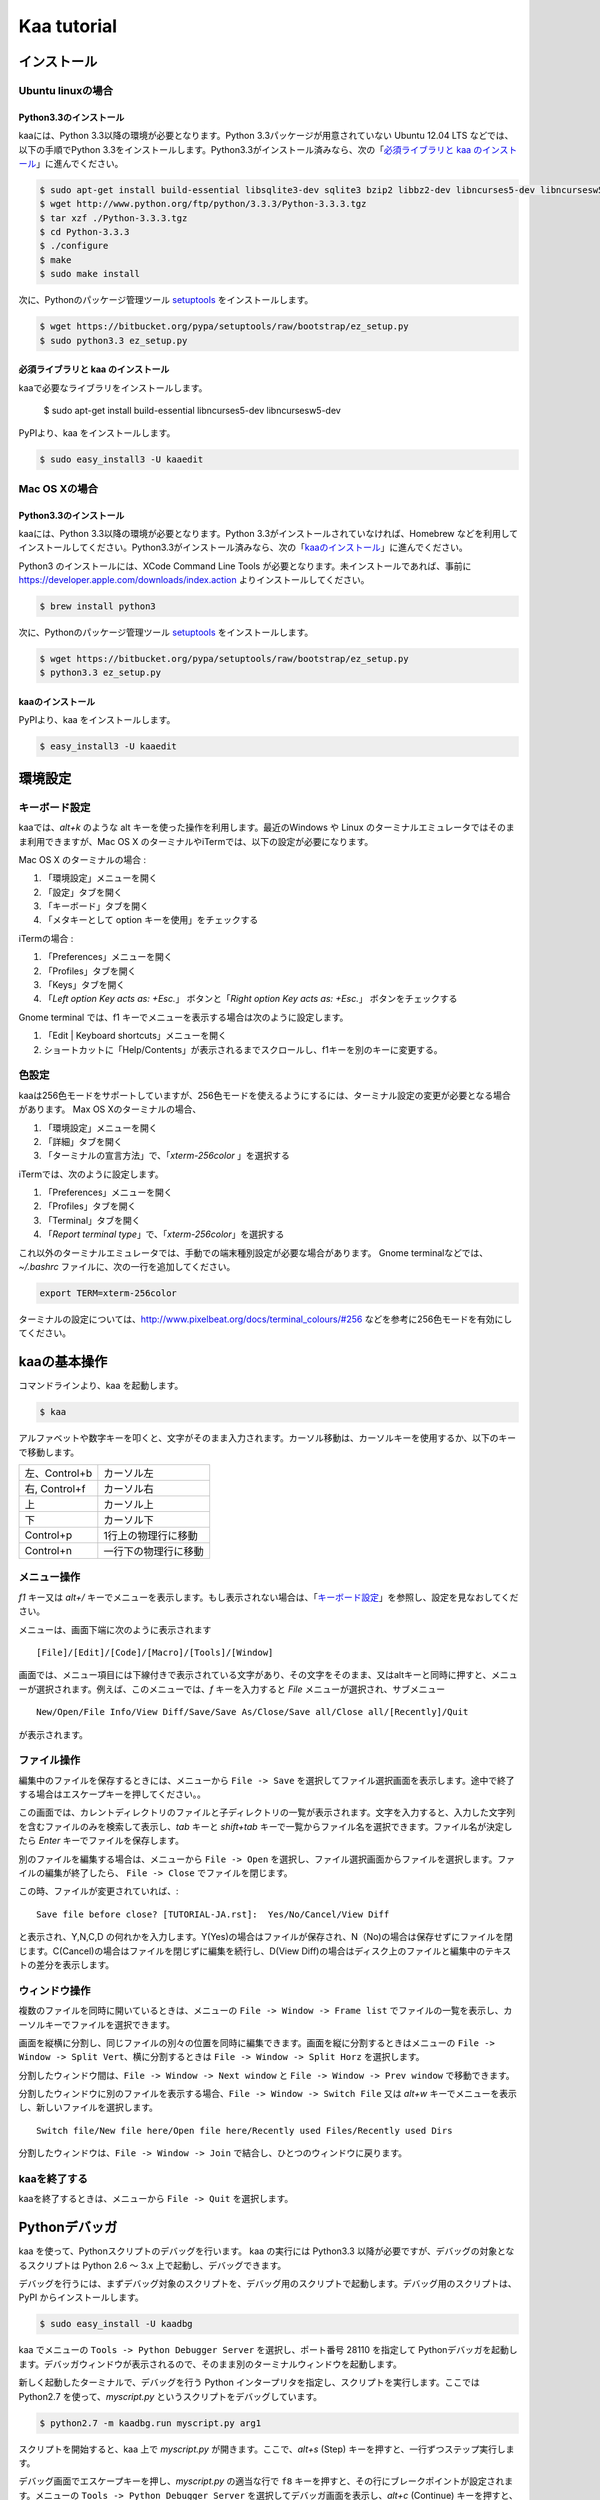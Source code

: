 =========================================
Kaa tutorial
=========================================

インストール
============

Ubuntu linuxの場合
------------------

Python3.3のインストール
++++++++++++++++++++++++

kaaには、Python 3.3以降の環境が必要となります。Python 3.3パッケージが用意されていない Ubuntu 12.04 LTS などでは、以下の手順でPython 3.3をインストールします。Python3.3がインストール済みなら、次の「`必須ライブラリと kaa のインストール`_」に進んでください。

.. code:: sh

    $ sudo apt-get install build-essential libsqlite3-dev sqlite3 bzip2 libbz2-dev libncurses5-dev libncursesw5-dev
    $ wget http://www.python.org/ftp/python/3.3.3/Python-3.3.3.tgz
    $ tar xzf ./Python-3.3.3.tgz
    $ cd Python-3.3.3
    $ ./configure
    $ make
    $ sudo make install


次に、Pythonのパッケージ管理ツール `setuptools <https://pypi.python.org/pypi/setuptools>`_ をインストールします。

.. code:: sh

    $ wget https://bitbucket.org/pypa/setuptools/raw/bootstrap/ez_setup.py
    $ sudo python3.3 ez_setup.py


必須ライブラリと kaa のインストール
+++++++++++++++++++++++++++++++++++

kaaで必要なライブラリをインストールします。

    $ sudo apt-get install build-essential libncurses5-dev libncursesw5-dev

PyPIより、kaa をインストールします。

.. code:: sh

   $ sudo easy_install3 -U kaaedit


Mac OS Xの場合
------------------

Python3.3のインストール
++++++++++++++++++++++++

kaaには、Python 3.3以降の環境が必要となります。Python 3.3がインストールされていなければ、Homebrew などを利用してインストールしてください。Python3.3がインストール済みなら、次の「`kaaのインストール`_」に進んでください。

Python3 のインストールには、XCode Command Line Tools が必要となります。未インストールであれば、事前に https://developer.apple.com/downloads/index.action よりインストールしてください。

.. code:: sh

    $ brew install python3

次に、Pythonのパッケージ管理ツール `setuptools <https://pypi.python.org/pypi/setuptools>`_ をインストールします。

.. code:: sh

    $ wget https://bitbucket.org/pypa/setuptools/raw/bootstrap/ez_setup.py
    $ python3.3 ez_setup.py


kaaのインストール
++++++++++++++++++

PyPIより、kaa をインストールします。

.. code:: sh

   $ easy_install3 -U kaaedit

環境設定
============

キーボード設定
----------------

kaaでは、`alt+k` のような alt キーを使った操作を利用します。最近のWindows や Linux のターミナルエミュレータではそのまま利用できますが、Mac OS X のターミナルやiTermでは、以下の設定が必要になります。

Mac OS X のターミナルの場合 :

1. 「環境設定」メニューを開く
2. 「設定」タブを開く
3. 「キーボード」タブを開く
4. 「メタキーとして option キーを使用」をチェックする

iTermの場合 :

1. 「Preferences」メニューを開く
2. 「Profiles」タブを開く
3. 「Keys」タブを開く
4. 「`Left option Key acts as: +Esc.`」 ボタンと「`Right option Key acts as: +Esc.`」 ボタンをチェックする

Gnome terminal では、f1 キーでメニューを表示する場合は次のように設定します。

1. 「Edit | Keyboard shortcuts」メニューを開く
2. ショートカットに「Help/Contents」が表示されるまでスクロールし、f1キーを別のキーに変更する。

色設定
-------------

kaaは256色モードをサポートしていますが、256色モードを使えるようにするには、ターミナル設定の変更が必要となる場合があります。 Max OS Xのターミナルの場合、

1. 「環境設定」メニューを開く
2. 「詳細」タブを開く
3. 「ターミナルの宣言方法」で、「`xterm-256color` 」を選択する

iTermでは、次のように設定します。

1. 「Preferences」メニューを開く
2. 「Profiles」タブを開く
3. 「Terminal」タブを開く
4. 「`Report terminal type`」で、「`xterm-256color`」を選択する

これ以外のターミナルエミュレータでは、手動での端末種別設定が必要な場合があります。 Gnome terminalなどでは、`~/.bashrc` ファイルに、次の一行を追加してください。

.. code:: sh

    export TERM=xterm-256color

ターミナルの設定については、http://www.pixelbeat.org/docs/terminal_colours/#256 などを参考に256色モードを有効にしてください。


kaaの基本操作
===============

コマンドラインより、kaa を起動します。

.. code:: sh

    $ kaa

アルファベットや数字キーを叩くと、文字がそのまま入力されます。カーソル移動は、カーソルキーを使用するか、以下のキーで移動します。

+--------------------+------------------------------------------------+
| 左、Control+b      | カーソル左                                     |
+--------------------+------------------------------------------------+
| 右, Control+f      | カーソル右                                     |
+--------------------+------------------------------------------------+
| 上                 | カーソル上                                     |
+--------------------+------------------------------------------------+
| 下                 | カーソル下                                     |
+--------------------+------------------------------------------------+
| Control+p          | 1行上の物理行に移動                            |
+--------------------+------------------------------------------------+
| Control+n          | 一行下の物理行に移動                           |
+--------------------+------------------------------------------------+


メニュー操作
-------------------

`f1` キー又は `alt+/` キーでメニューを表示します。もし表示されない場合は、「`キーボード設定`_」を参照し、設定を見なおしてください。

メニューは、画面下端に次のように表示されます

::

    [File]/[Edit]/[Code]/[Macro]/[Tools]/[Window]

画面では、メニュー項目には下線付きで表示されている文字があり、その文字をそのまま、又はaltキーと同時に押すと、メニューが選択されます。例えば、このメニューでは、`f` キーを入力すると `File` メニューが選択され、サブメニュー ::

    New/Open/File Info/View Diff/Save/Save As/Close/Save all/Close all/[Recently]/Quit

が表示されます。


ファイル操作
-----------------

編集中のファイルを保存するときには、メニューから ``File -> Save`` を選択してファイル選択画面を表示します。途中で終了する場合はエスケープキーを押してください。。

この画面では、カレントディレクトリのファイルと子ディレクトリの一覧が表示されます。文字を入力すると、入力した文字列を含むファイルのみを検索して表示し、`tab` キーと `shift+tab` キーで一覧からファイル名を選択できます。ファイル名が決定したら `Enter` キーでファイルを保存します。

別のファイルを編集する場合は、メニューから ``File -> Open`` を選択し、ファイル選択画面からファイルを選択します。ファイルの編集が終了したら、 ``File -> Close`` でファイルを閉じます。

この時、ファイルが変更されていれば、::

    Save file before close? [TUTORIAL-JA.rst]:  Yes/No/Cancel/View Diff

と表示され、Y,N,C,D の何れかを入力します。Y(Yes)の場合はファイルが保存され、N（No)の場合は保存せずにファイルを閉じます。C(Cancel)の場合はファイルを閉じずに編集を続行し、D(View Diff)の場合はディスク上のファイルと編集中のテキストの差分を表示します。


ウィンドウ操作
-----------------

複数のファイルを同時に開いているときは、メニューの ``File -> Window -> Frame list`` でファイルの一覧を表示し、カーソルキーでファイルを選択できます。

画面を縦横に分割し、同じファイルの別々の位置を同時に編集できます。画面を縦に分割するときはメニューの ``File -> Window -> Split Vert``、横に分割するときは ``File -> Window -> Split Horz`` を選択します。

分割したウィンドウ間は、``File -> Window -> Next window`` と ``File -> Window -> Prev window`` で移動できます。


分割したウィンドウに別のファイルを表示する場合、``File -> Window -> Switch File`` 又は `alt+w` キーでメニューを表示し、新しいファイルを選択します。

::

    Switch file/New file here/Open file here/Recently used Files/Recently used Dirs

分割したウィンドウは、``File -> Window -> Join`` で結合し、ひとつのウィンドウに戻ります。


kaaを終了する
--------------------

kaaを終了するときは、メニューから ``File -> Quit`` を選択します。


Pythonデバッガ
===============

kaa を使って、Pythonスクリプトのデバッグを行います。 kaa の実行には Python3.3 以降が必要ですが、デバッグの対象となるスクリプトは Python 2.6 〜 3.x 上で起動し、デバッグできます。

デバッグを行うには、まずデバッグ対象のスクリプトを、デバッグ用のスクリプトで起動します。デバッグ用のスクリプトは、PyPI からインストールします。

.. code:: sh

    $ sudo easy_install -U kaadbg


kaa でメニューの ``Tools -> Python Debugger Server`` を選択し、ポート番号 28110 を指定して Pythonデバッガを起動します。デバッガウィンドウが表示されるので、そのまま別のターミナルウィンドウを起動します。

新しく起動したターミナルで、デバッグを行う Python インタープリタを指定し、スクリプトを実行します。ここでは Python2.7 を使って、`myscript.py` というスクリプトをデバッグしています。

.. code:: sh

    $ python2.7 -m kaadbg.run myscript.py arg1


スクリプトを開始すると、kaa 上で `myscript.py` が開きます。ここで、`alt+s` (Step) キーを押すと、一行ずつステップ実行します。

デバッグ画面でエスケープキーを押し、`myscript.py` の適当な行で ``f8`` キーを押すと、その行にブレークポイントが設定されます。メニューの ``Tools -> Python Debugger Server`` を選択してデバッガ画面を表示し、`alt+c` (Continue) キーを押すと、実行を再開してブレークポイントを設定した位置で停止します。

